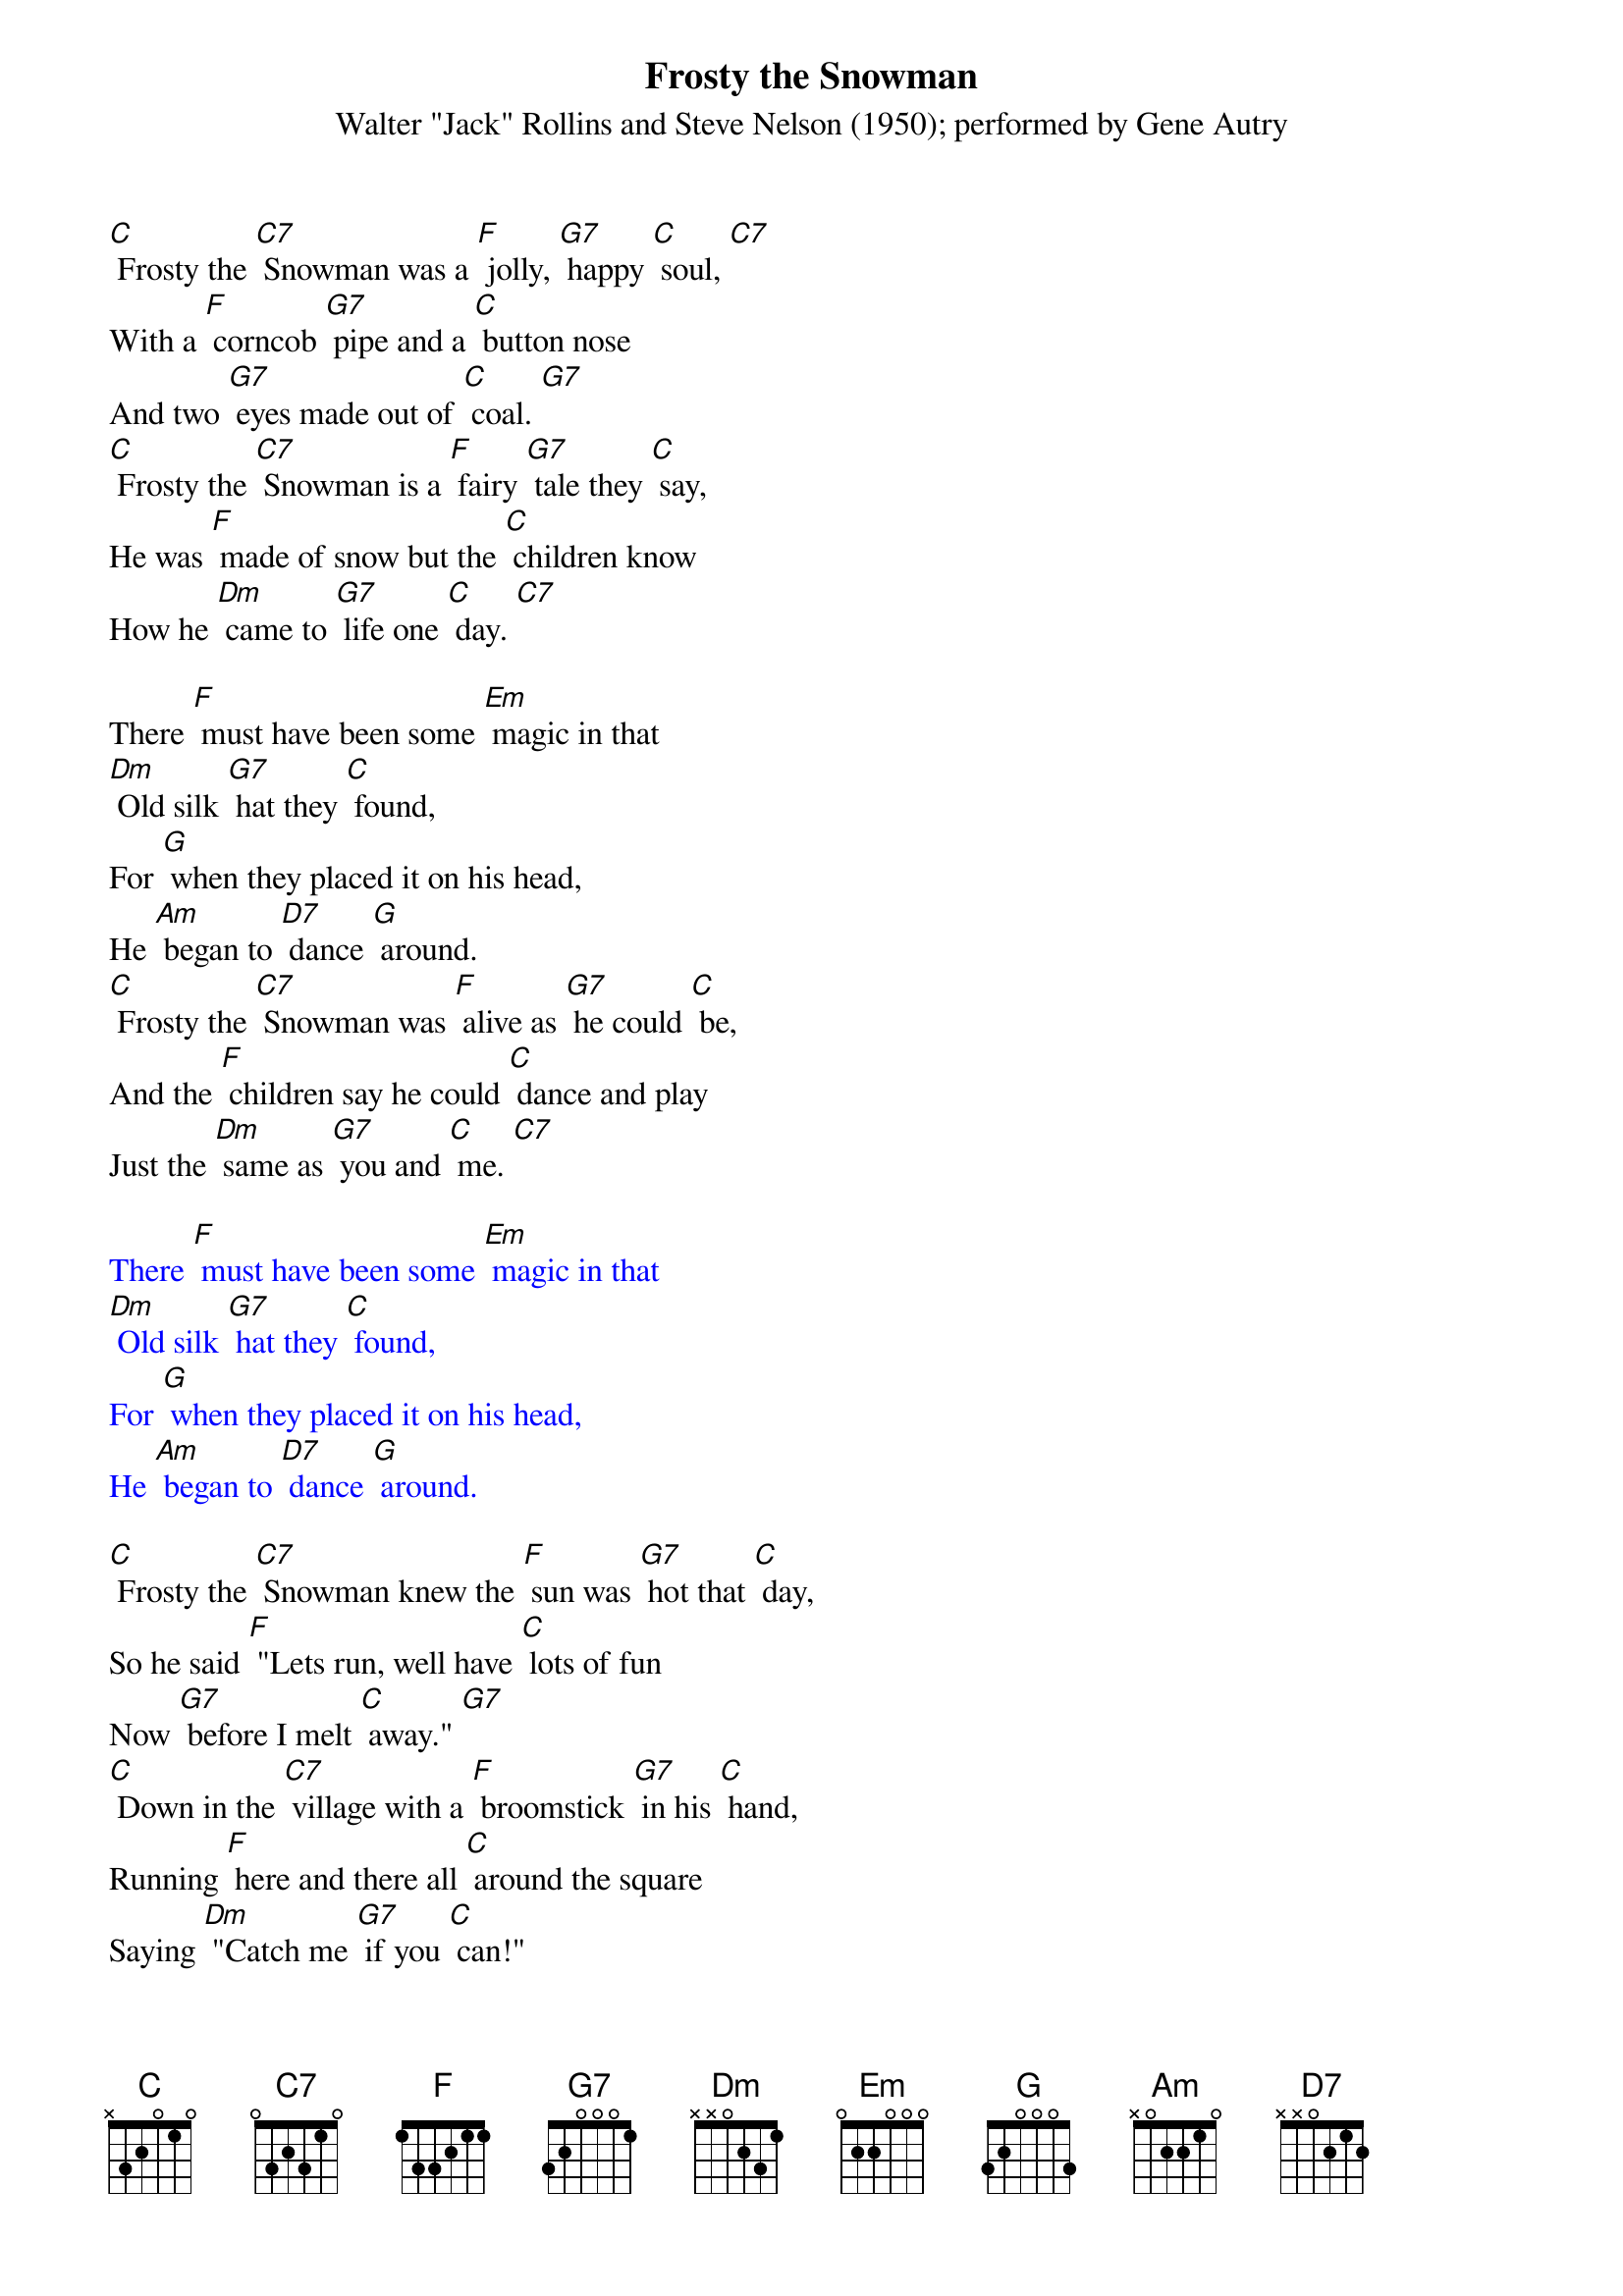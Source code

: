 {t: Frosty the Snowman}
{st: Walter "Jack" Rollins and Steve Nelson (1950); performed by Gene Autry }

[C] Frosty the [C7] Snowman was a [F] jolly, [G7] happy [C] soul, [C7]
With a [F] corncob [G7] pipe and a [C] button nose
And two [G7] eyes made out of [C] coal. [G7]
[C] Frosty the [C7] Snowman is a [F] fairy [G7] tale they [C] say, 
He was [F] made of snow but the [C] children know 
How he [Dm] came to [G7] life one [C] day. [C7]

There [F] must have been some [Em] magic in that 
[Dm] Old silk [G7] hat they [C] found, 
For [G] when they placed it on his head,
He [Am] began to [D7] dance [G] around.
[C] Frosty the [C7] Snowman was [F] alive as [G7] he could [C] be, 
And the [F] children say he could [C] dance and play
Just the [Dm] same as [G7] you and [C] me. [C7]

{textcolour: blue}
There [F] must have been some [Em] magic in that 
[Dm] Old silk [G7] hat they [C] found, 
For [G] when they placed it on his head,
He [Am] began to [D7] dance [G] around.
{textcolour}

[C] Frosty the [C7] Snowman knew the [F] sun was [G7] hot that [C] day, 
So he said [F] "Lets run, well have [C] lots of fun
Now [G7] before I melt [C] away." [G7]
[C] Down in the [C7] village with a [F] broomstick [G7] in his [C] hand, 
Running [F] here and there all [C] around the square
Saying [Dm] "Catch me [G7] if you [C] can!" 

{textcolour: blue}
[C] Down in the [C7] village with a [F] broomstick [G7] in his [C] hand, 
Running [F] here and there all [C] around the square
Saying [Dm] "Catch me [G7] if you [C] can!" [C7]
{textcolour}

He [F] lead them down the [Em] streets of town
Right [Dm] to a [G7] traffic [C] cop,
And he [G] only paused one moment when
He [Am] heard him [D7] holler [G] "Stop!"
For [C] Frosty the [C7] Snowman had to [F] hurry [G7] on his [C] way, 
But he [F] waved goodbye, saying [C] "don't you [Am] cry, 
I'll be [F] back ag-[G]ain some [C] day!" 

[C] Thumpety thump thump, thumpety thump thump
Look at Frosty [G7] go
[C] Thumpety thump thump, thumpety thump thump 
[F] Over the [G7] fields of [C] snow [F] [C]
